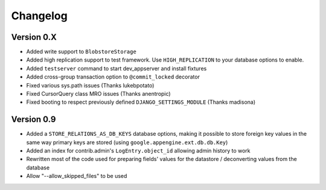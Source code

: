 Changelog
=========

Version 0.X
-----------

* Added write support to ``BlobstoreStorage``
* Added high replication support to test framework. Use ``HIGH_REPLICATION``
  to your database options to enable.
* Added ``testserver`` command to start dev_appserver and install
  fixtures
* Added cross-group transaction option to ``@commit_locked`` decorator
* Fixed various sys.path issues (Thanks lukebpotato)
* Fixed CursorQuery class MRO issues (Thanks anentropic)
* Fixed booting to respect previously defined ``DJANGO_SETTINGS_MODULE``
  (Thanks madisona)

Version 0.9
-----------

* Added a ``STORE_RELATIONS_AS_DB_KEYS`` database options, making it
  possible to store foreign key values in the same way primary keys are
  stored (using ``google.appengine.ext.db.db.Key``)
* Added an index for contrib.admin's ``LogEntry.object_id`` allowing
  admin history to work
* Rewritten most of the code used for preparing fields' values for the
  datastore / deconverting values from the database
* Allow "--allow_skipped_files" to be used
